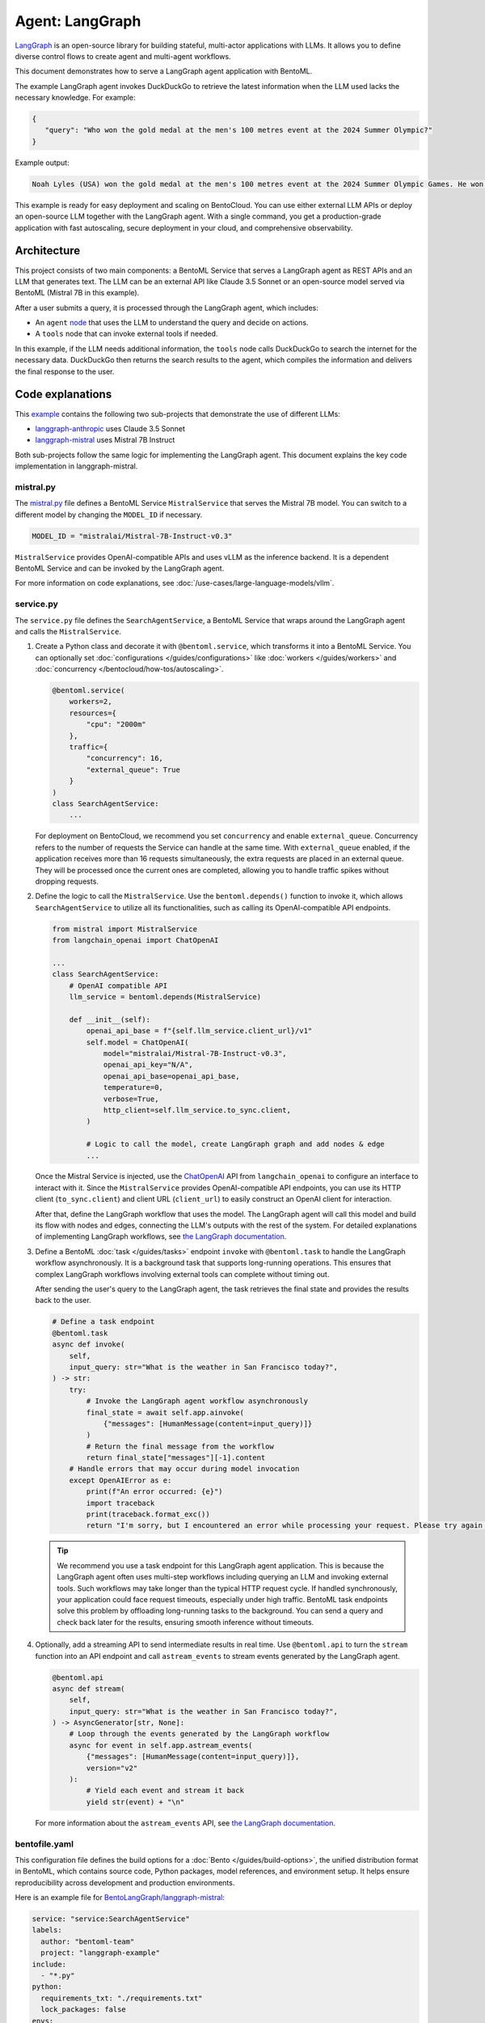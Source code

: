 ================
Agent: LangGraph
================

`LangGraph <https://langchain-ai.github.io/langgraph/>`_ is an open-source library for building stateful, multi-actor applications with LLMs. It allows you to define diverse control flows to create agent and multi-agent workflows.

This document demonstrates how to serve a LangGraph agent application with BentoML.

.. raw:: html

    <div style="display: flex; justify-content: space-between; margin-bottom: 20px;">
        <div style="border: 1px solid #ccc; padding: 10px; border-radius: 10px; background-color: #f9f9f9; flex-grow: 1; margin-right: 10px; text-align: center;">
            <img src="../../_static/img/github-mark.png" alt="GitHub" style="vertical-align: middle; width: 24px; height: 24px;">
            <a href="https://github.com/bentoml/BentoLangGraph" style="margin-left: 5px; vertical-align: middle;">Source Code</a>
        </div>
        <div style="border: 1px solid #ccc; padding: 10px; border-radius: 10px; background-color: #f9f9f9; flex-grow: 1; margin-left: 10px; text-align: center;">
            <img src="../../_static/img/bentocloud-logo.png" alt="BentoCloud" style="vertical-align: middle; width: 24px; height: 24px;">
            <a href="#bentocloud" style="margin-left: 5px; vertical-align: middle;">Deploy to BentoCloud</a>
        </div>
        <div style="border: 1px solid #ccc; padding: 10px; border-radius: 10px; background-color: #f9f9f9; flex-grow: 1; margin-left: 10px; text-align: center;">
            <img src="../../_static/img/bentoml-icon.png" alt="BentoML" style="vertical-align: middle; width: 24px; height: 24px;">
            <a href="#localserving" style="margin-left: 5px; vertical-align: middle;">Serve with BentoML</a>
        </div>
    </div>

The example LangGraph agent invokes DuckDuckGo to retrieve the latest information when the LLM used lacks the necessary knowledge. For example:

.. code-block:: bash

     {
        "query": "Who won the gold medal at the men's 100 metres event at the 2024 Summer Olympic?"
     }

Example output:

.. code-block:: bash

    Noah Lyles (USA) won the gold medal at the men's 100 metres event at the 2024 Summer Olympic Games. He won by five-thousands of a second over Jamaica's Kishane Thompson.

This example is ready for easy deployment and scaling on BentoCloud. You can use either external LLM APIs or deploy an open-source LLM together with the LangGraph agent. With a single command, you get a production-grade application with fast autoscaling, secure deployment in your cloud, and comprehensive observability.

.. image:: ../../_static/img/use-cases/large-language-models/langgraph/langgraph-agent-on-bentocloud.png

Architecture
------------

This project consists of two main components: a BentoML Service that serves a LangGraph agent as REST APIs and an LLM that generates text. The LLM can be an external API like Claude 3.5 Sonnet or an open-source model served via BentoML (Mistral 7B in this example).

.. image:: ../../_static/img/use-cases/large-language-models/langgraph/langgraph-bentoml-architecture.png

After a user submits a query, it is processed through the LangGraph agent, which includes:

- An ``agent`` `node <https://langchain-ai.github.io/langgraph/concepts/low_level/#nodes>`_ that uses the LLM to understand the query and decide on actions.
- A ``tools`` node that can invoke external tools if needed.

In this example, if the LLM needs additional information, the ``tools`` node calls DuckDuckGo to search the internet for the necessary data. DuckDuckGo then returns the search results to the agent, which compiles the information and delivers the final response to the user.

Code explanations
-----------------

This `example <https://github.com/bentoml/BentoLangGraph>`_ contains the following two sub-projects that demonstrate the use of different LLMs:

- `langgraph-anthropic <https://github.com/bentoml/BentoLangGraph/tree/main/langgraph-anthropic>`_ uses Claude 3.5 Sonnet
- `langgraph-mistral <https://github.com/bentoml/BentoLangGraph/tree/main/langgraph-mistral>`_ uses Mistral 7B Instruct

Both sub-projects follow the same logic for implementing the LangGraph agent. This document explains the key code implementation in langgraph-mistral.

mistral.py
^^^^^^^^^^

The `mistral.py <https://github.com/bentoml/BentoLangGraph/blob/main/langgraph-mistral/mistral.py>`_ file defines a BentoML Service ``MistralService`` that serves the Mistral 7B model. You can switch to a different model by changing the ``MODEL_ID`` if necessary.

.. code-block:: python

   MODEL_ID = "mistralai/Mistral-7B-Instruct-v0.3"

``MistralService`` provides OpenAI-compatible APIs and uses vLLM as the inference backend. It is a dependent BentoML Service and can be invoked by the LangGraph agent.

For more information on code explanations, see :doc:`/use-cases/large-language-models/vllm`.

service.py
^^^^^^^^^^

The ``service.py`` file defines the ``SearchAgentService``, a BentoML Service that wraps around the LangGraph agent and calls the ``MistralService``.

1. Create a Python class and decorate it with ``@bentoml.service``, which transforms it into a BentoML Service. You can optionally set :doc:`configurations </guides/configurations>` like :doc:`workers </guides/workers>` and :doc:`concurrency </bentocloud/how-tos/autoscaling>`.

   .. code-block:: python

        @bentoml.service(
            workers=2,
            resources={
                "cpu": "2000m"
            },
            traffic={
                "concurrency": 16,
                "external_queue": True
            }
        )
        class SearchAgentService:
            ...

   For deployment on BentoCloud, we recommend you set ``concurrency`` and enable ``external_queue``. Concurrency refers to the number of requests the Service can handle at the same time. With ``external_queue`` enabled, if the application receives more than 16 requests simultaneously, the extra requests are placed in an external queue. They will be processed once the current ones are completed, allowing you to handle traffic spikes without dropping requests.

2. Define the logic to call the ``MistralService``. Use the ``bentoml.depends()`` function to invoke it, which allows ``SearchAgentService`` to utilize all its functionalities, such as calling its OpenAI-compatible API endpoints.

   .. code-block:: python

        from mistral import MistralService
        from langchain_openai import ChatOpenAI

        ...
        class SearchAgentService:
            # OpenAI compatible API
            llm_service = bentoml.depends(MistralService)

            def __init__(self):
                openai_api_base = f"{self.llm_service.client_url}/v1"
                self.model = ChatOpenAI(
                    model="mistralai/Mistral-7B-Instruct-v0.3",
                    openai_api_key="N/A",
                    openai_api_base=openai_api_base,
                    temperature=0,
                    verbose=True,
                    http_client=self.llm_service.to_sync.client,
                )

                # Logic to call the model, create LangGraph graph and add nodes & edge
                ...

   Once the Mistral Service is injected, use the `ChatOpenAI <https://python.langchain.com/docs/integrations/chat/openai/>`_ API from ``langchain_openai`` to configure an interface to interact with it. Since the ``MistralService`` provides OpenAI-compatible API endpoints, you can use its HTTP client (``to_sync.client``) and client URL (``client_url``) to easily construct an OpenAI client for interaction.

   After that, define the LangGraph workflow that uses the model. The LangGraph agent will call this model and build its flow with nodes and edges, connecting the LLM's outputs with the rest of the system. For detailed explanations of implementing LangGraph workflows, see `the LangGraph documentation <https://langchain-ai.github.io/langgraph/#example>`_.

3. Define a BentoML :doc:`task </guides/tasks>` endpoint ``invoke`` with ``@bentoml.task`` to handle the LangGraph workflow asynchronously. It is a background task that supports long-running operations. This ensures that complex LangGraph workflows involving external tools can complete without timing out.

   After sending the user's query to the LangGraph agent, the task retrieves the final state and provides the results back to the user.

   .. code-block:: python

        # Define a task endpoint
        @bentoml.task
        async def invoke(
            self, 
            input_query: str="What is the weather in San Francisco today?",
        ) -> str:
            try:
                # Invoke the LangGraph agent workflow asynchronously
                final_state = await self.app.ainvoke(
                    {"messages": [HumanMessage(content=input_query)]}
                )
                # Return the final message from the workflow
                return final_state["messages"][-1].content
            # Handle errors that may occur during model invocation
            except OpenAIError as e:
                print(f"An error occurred: {e}")
                import traceback
                print(traceback.format_exc())
                return "I'm sorry, but I encountered an error while processing your request. Please try again later."

   .. tip::

      We recommend you use a task endpoint for this LangGraph agent application. This is because the LangGraph agent often uses multi-step workflows including querying an LLM and invoking external tools. Such workflows may take longer than the typical HTTP request cycle. If handled synchronously, your application could face request timeouts, especially under high traffic. BentoML task endpoints solve this problem by offloading long-running tasks to the background. You can send a query and check back later for the results, ensuring smooth inference without timeouts.

4. Optionally, add a streaming API to send intermediate results in real time. Use ``@bentoml.api`` to turn the ``stream`` function into an API endpoint and call ``astream_events`` to stream events generated by the LangGraph agent.

   .. code-block:: python

        @bentoml.api
        async def stream(
            self,
            input_query: str="What is the weather in San Francisco today?",
        ) -> AsyncGenerator[str, None]:
            # Loop through the events generated by the LangGraph workflow
            async for event in self.app.astream_events(
                {"messages": [HumanMessage(content=input_query)]},
                version="v2"
            ):
                # Yield each event and stream it back
                yield str(event) + "\n"

   For more information about the ``astream_events`` API, see `the LangGraph documentation <https://langchain-ai.github.io/langgraph/how-tos/streaming-content/>`_.

bentofile.yaml
^^^^^^^^^^^^^^

This configuration file defines the build options for a :doc:`Bento </guides/build-options>`, the unified distribution format in BentoML, which contains source code, Python packages, model references, and environment setup. It helps ensure reproducibility across development and production environments.

Here is an example file for `BentoLangGraph/langgraph-mistral <https://github.com/bentoml/BentoLangGraph/tree/main/langgraph-mistral>`_:

.. code-block:: yaml

    service: "service:SearchAgentService"
    labels:
      author: "bentoml-team"
      project: "langgraph-example"
    include:
      - "*.py"
    python:
      requirements_txt: "./requirements.txt"
      lock_packages: false
    envs:
      # Set HF environment variable here or use BentoCloud secret
      - name: HF_TOKEN
    docker:
      python_version: "3.11"

Try it out
----------

You can run `this example project <https://github.com/bentoml/BentoLangGraph/>`_ on BentoCloud, or serve it locally, containerize it as an OCI-compliant image, and deploy it anywhere.

.. _BentoCloud:

BentoCloud
^^^^^^^^^^

.. raw:: html

    <a id="bentocloud"></a>

BentoCloud provides fast and scalable infrastructure for building and scaling AI applications with BentoML in the cloud.

1. Install BentoML and :doc:`log in to BentoCloud </bentocloud/how-tos/manage-access-token>` through the BentoML CLI. If you don't have a BentoCloud account, `sign up here for free <https://www.bentoml.com/>`_ and get $10 in free credits.

   .. code-block:: bash

      pip install bentoml
      bentoml cloud login

2. Clone the repository and select the desired project to deploy it. We recommend you create a BentoCloud :doc:`secret </bentocloud/how-tos/manage-secrets>` to store the required environment variable.

   .. code-block:: bash

        git clone https://github.com/bentoml/BentoLangGraph.git
        
        # Use Mistral 7B
        cd BentoLangGraph/langgraph-mistral
        bentoml secret create huggingface HF_TOKEN=$HF_TOKEN
        bentoml deploy . --secret huggingface

        # Use Claude 3.5 Sonnet
        cd BentoLangGraph/langgraph-anthropic
        bentoml secret create anthropic ANTHROPIC_API_KEY=$ANTHROPIC_API_KEY
        bentoml deploy . --secret anthropic

3. Once it is up and running on BentoCloud, you can call the endpoint in the following ways:

   .. tab-set::

    .. tab-item:: BentoCloud Playground

		.. image:: ../../_static/img/use-cases/large-language-models/langgraph/langgraph-agent-on-bentocloud.png

    .. tab-item:: Python client

       .. code-block:: python

          import bentoml
          
          with bentoml.SyncHTTPClient("<your_deployment_endpoint_url>") as client:
              result = client.invoke(
                  input_query="Who won the gold medal at the men's 100 metres event at the 2024 Summer Olympic?",
              )
              print(result)

    .. tab-item:: CURL

       .. code-block:: bash

          curl -s -X POST \
              'https://<your_deployment_endpoint_url>/invoke' \
              -H 'Content-Type: application/json' \
              -d '{
                  "input_query": "Who won the gold medal at the men's 100 metres event at the 2024 Summer Olympic?"
          }' 

4. To make sure the Deployment automatically scales within a certain replica range, add the scaling flags:

   .. code-block:: bash

      bentoml deploy . --secret huggingface --scaling-min 0 --scaling-max 3 # Set your desired count

   If it's already deployed, update its allowed replicas as follows:

   .. code-block:: bash

      bentoml deployment update <deployment-name> --scaling-min 0 --scaling-max 3 # Set your desired count

   For more information, see :doc:`how to configure concurrency and autoscaling </bentocloud/how-tos/autoscaling>`.

.. _LocalServing:

Local serving
^^^^^^^^^^^^^

.. raw:: html

    <a id="localserving"></a>

BentoML allows you to run and test your code locally, so that you can quickly validate your code with local compute resources.

1. Clone the repository and choose your desired project.

   .. code-block:: bash

        git clone https://github.com/bentoml/BentoLangGraph.git

        # Recommend Python 3.11

        # Use Mistral 7B
        cd BentoLangGraph/langgraph-mistral
        pip install -r requirements.txt
        export HF_TOKEN=<your-hf-token>

        # Use Claude 3.5 Sonnet
        cd BentoLangGraph/langgraph-anthropic
        pip install -r requirements.txt
        export ANTHROPIC_API_KEY=<your-anthropic-api-key>

2. Serve it locally.

   .. code-block:: bash

        bentoml serve .

   .. note::

      To run this project with Mistral 7B locally, you need an NVIDIA GPU with at least 16G VRAM.

3. Visit or send API requests to `http://localhost:3000 <http://localhost:3000/>`_.

For custom deployment in your own infrastructure, use BentoML to :doc:`generate an OCI-compliant image </guides/containerization>`.